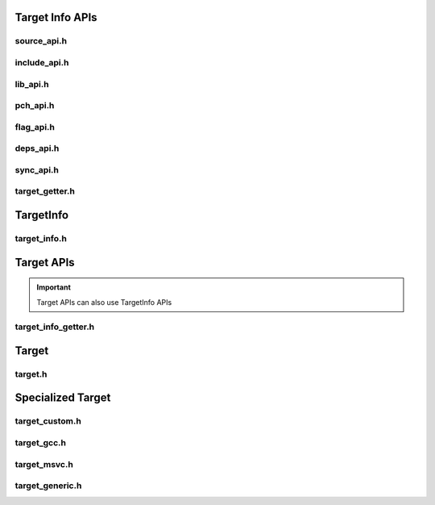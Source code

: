 Target Info APIs
=================

source_api.h
-------------

.. doxygenclass:: buildcc::internal::SourceApi

include_api.h
---------------

.. doxygenclass:: buildcc::internal::IncludeApi

lib_api.h
----------

.. doxygenclass:: buildcc::internal::LibApi

pch_api.h
-----------

.. doxygenclass:: buildcc::internal::PchApi

flag_api.h
------------

.. doxygenclass:: buildcc::internal::FlagApi

deps_api.h
-----------

.. doxygenclass:: buildcc::internal::DepsApi

sync_api.h
------------

.. doxygenclass:: buildcc::internal::SyncApi

target_getter.h
-----------------

.. doxygenclass:: buildcc::internal::TargetInfoGetter

TargetInfo
===========

target_info.h
--------------

.. doxygenclass:: buildcc::TargetInfo

.. doxygentypedef:: BaseTargetInfo

Target APIs
=============

.. important:: Target APIs can also use TargetInfo APIs

target_info_getter.h
---------------------

Target
=======

target.h
---------

Specialized Target
==================

target_custom.h
---------------

target_gcc.h
-------------

target_msvc.h
-------------

target_generic.h
-----------------
